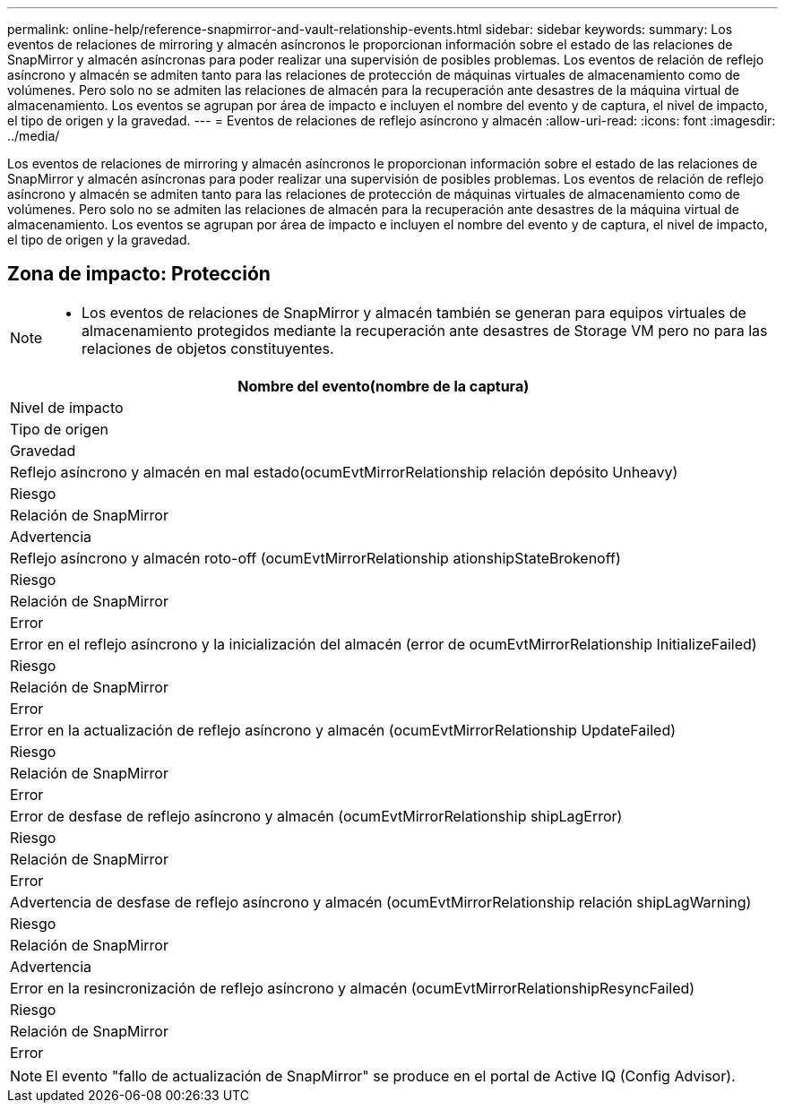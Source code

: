 ---
permalink: online-help/reference-snapmirror-and-vault-relationship-events.html 
sidebar: sidebar 
keywords:  
summary: Los eventos de relaciones de mirroring y almacén asíncronos le proporcionan información sobre el estado de las relaciones de SnapMirror y almacén asíncronas para poder realizar una supervisión de posibles problemas. Los eventos de relación de reflejo asíncrono y almacén se admiten tanto para las relaciones de protección de máquinas virtuales de almacenamiento como de volúmenes. Pero solo no se admiten las relaciones de almacén para la recuperación ante desastres de la máquina virtual de almacenamiento. Los eventos se agrupan por área de impacto e incluyen el nombre del evento y de captura, el nivel de impacto, el tipo de origen y la gravedad. 
---
= Eventos de relaciones de reflejo asíncrono y almacén
:allow-uri-read: 
:icons: font
:imagesdir: ../media/


[role="lead"]
Los eventos de relaciones de mirroring y almacén asíncronos le proporcionan información sobre el estado de las relaciones de SnapMirror y almacén asíncronas para poder realizar una supervisión de posibles problemas. Los eventos de relación de reflejo asíncrono y almacén se admiten tanto para las relaciones de protección de máquinas virtuales de almacenamiento como de volúmenes. Pero solo no se admiten las relaciones de almacén para la recuperación ante desastres de la máquina virtual de almacenamiento. Los eventos se agrupan por área de impacto e incluyen el nombre del evento y de captura, el nivel de impacto, el tipo de origen y la gravedad.



== Zona de impacto: Protección

[NOTE]
====
* Los eventos de relaciones de SnapMirror y almacén también se generan para equipos virtuales de almacenamiento protegidos mediante la recuperación ante desastres de Storage VM pero no para las relaciones de objetos constituyentes.


====
|===
| Nombre del evento(nombre de la captura) 


| Nivel de impacto 


| Tipo de origen 


| Gravedad 


 a| 
Reflejo asíncrono y almacén en mal estado(ocumEvtMirrorRelationship relación depósito Unheavy)



 a| 
Riesgo



 a| 
Relación de SnapMirror



 a| 
Advertencia



 a| 
Reflejo asíncrono y almacén roto-off (ocumEvtMirrorRelationship ationshipStateBrokenoff)



 a| 
Riesgo



 a| 
Relación de SnapMirror



 a| 
Error



 a| 
Error en el reflejo asíncrono y la inicialización del almacén (error de ocumEvtMirrorRelationship InitializeFailed)



 a| 
Riesgo



 a| 
Relación de SnapMirror



 a| 
Error



 a| 
Error en la actualización de reflejo asíncrono y almacén (ocumEvtMirrorRelationship UpdateFailed)



 a| 
Riesgo



 a| 
Relación de SnapMirror



 a| 
Error



 a| 
Error de desfase de reflejo asíncrono y almacén (ocumEvtMirrorRelationship shipLagError)



 a| 
Riesgo



 a| 
Relación de SnapMirror



 a| 
Error



 a| 
Advertencia de desfase de reflejo asíncrono y almacén (ocumEvtMirrorRelationship relación shipLagWarning)



 a| 
Riesgo



 a| 
Relación de SnapMirror



 a| 
Advertencia



 a| 
Error en la resincronización de reflejo asíncrono y almacén (ocumEvtMirrorRelationshipResyncFailed)



 a| 
Riesgo



 a| 
Relación de SnapMirror



 a| 
Error

|===
[NOTE]
====
El evento "fallo de actualización de SnapMirror" se produce en el portal de Active IQ (Config Advisor).

====